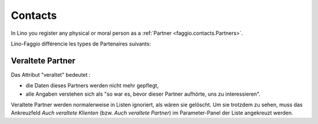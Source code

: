 .. _faggio.contacts:

=========
Contacts
=========

In Lino you register any physical or moral person as a 
:ref:`Partner <faggio.contacts.Partners>`.

Lino-Faggio différencie les types de Partenaires suivants:

.. django2rst:: contacts.Partner.print_subclasses_graph()

.. _faggio.contacts.Partner.obsolete:

Veraltete Partner
-----------------

Das Attribut "veraltet" bedeutet : 

- die Daten dieses Partners werden nicht mehr gepflegt, 
- alle Angaben verstehen sich als "so war es, bevor dieser Partner 
  aufhörte, uns zu interessieren".

Veraltete Partner werden normalerweise in Listen ignoriert,
als wären sie gelöscht.
Um sie trotzdem zu sehen, 
muss das Ankreuzfeld `Auch veraltete Klienten`
(bzw. `Auch veraltete Partner`)
im Parameter-Panel der Liste angekreuzt werden.


.. actor:: contacts.Partners

.. actor:: contacts.Persons

.. actor:: contacts.Companies

.. actor:: contacts.Roles

.. actor:: contacts.RoleTypes

.. actor:: contacts.CompanyTypes


